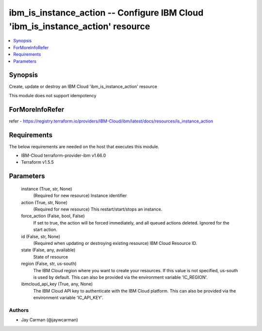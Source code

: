 
ibm_is_instance_action -- Configure IBM Cloud 'ibm_is_instance_action' resource
===============================================================================

.. contents::
   :local:
   :depth: 1


Synopsis
--------

Create, update or destroy an IBM Cloud 'ibm_is_instance_action' resource

This module does not support idempotency


ForMoreInfoRefer
----------------
refer - https://registry.terraform.io/providers/IBM-Cloud/ibm/latest/docs/resources/is_instance_action

Requirements
------------
The below requirements are needed on the host that executes this module.

- IBM-Cloud terraform-provider-ibm v1.66.0
- Terraform v1.5.5



Parameters
----------

  instance (True, str, None)
    (Required for new resource) Instance identifier


  action (True, str, None)
    (Required for new resource) This restart/start/stops an instance.


  force_action (False, bool, False)
    If set to true, the action will be forced immediately, and all queued actions deleted. Ignored for the start action.


  id (False, str, None)
    (Required when updating or destroying existing resource) IBM Cloud Resource ID.


  state (False, any, available)
    State of resource


  region (False, str, us-south)
    The IBM Cloud region where you want to create your resources. If this value is not specified, us-south is used by default. This can also be provided via the environment variable 'IC_REGION'.


  ibmcloud_api_key (True, any, None)
    The IBM Cloud API key to authenticate with the IBM Cloud platform. This can also be provided via the environment variable 'IC_API_KEY'.













Authors
~~~~~~~

- Jay Carman (@jaywcarman)

